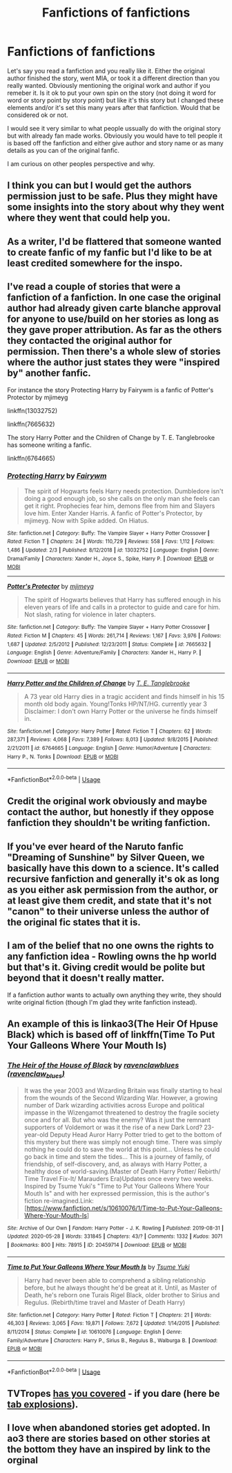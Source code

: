 #+TITLE: Fanfictions of fanfictions

* Fanfictions of fanfictions
:PROPERTIES:
:Author: sue7698
:Score: 8
:DateUnix: 1591833235.0
:DateShort: 2020-Jun-11
:FlairText: Discussion
:END:
Let's say you read a fanfiction and you really like it. Either the original author finished the story, went MIA, or took it a different direction than you really wanted. Obviously mentioning the original work and author if you remeber it. Is it ok to put your own spin on the story (not doing it word for word or story point by story point) but like it's this story but I changed these elements and/or it's set this many years after that fanfiction. Would that be considered ok or not.

I would see it very similar to what people ussually do with the original story but with already fan made works. Obviously you would have to tell people it is based off the fanfiction and either give author and story name or as many details as you can of the original fanfic.

I am curious on other peoples perspective and why.


** I think you can but I would get the authors permission just to be safe. Plus they might have some insights into the story about why they went where they went that could help you.
:PROPERTIES:
:Author: Redhawkluffy101
:Score: 4
:DateUnix: 1591835072.0
:DateShort: 2020-Jun-11
:END:


** As a writer, I'd be flattered that someone wanted to create fanfic of my fanfic but I'd like to be at least credited somewhere for the inspo.
:PROPERTIES:
:Author: -Not-Today-Satan
:Score: 4
:DateUnix: 1591865439.0
:DateShort: 2020-Jun-11
:END:


** I've read a couple of stories that were a fanfiction of a fanfiction. In one case the original author had already given carte blanche approval for anyone to use/build on her stories as long as they gave proper attribution. As far as the others they contacted the original author for permission. Then there's a whole slew of stories where the author just states they were "inspired by" another fanfic.

For instance the story Protecting Harry by Fairywm is a fanfic of Potter's Protector by mjimeyg

linkffn(13032752)

linkffn(7665632)

The story Harry Potter and the Children of Change by T. E. Tanglebrooke has someone writing a fanfic.

linkffn(6764665)
:PROPERTIES:
:Author: reddog44mag
:Score: 1
:DateUnix: 1591842134.0
:DateShort: 2020-Jun-11
:END:

*** [[https://www.fanfiction.net/s/13032752/1/][*/Protecting Harry/*]] by [[https://www.fanfiction.net/u/972483/Fairywm][/Fairywm/]]

#+begin_quote
  The spirit of Hogwarts feels Harry needs protection. Dumbledore isn't doing a good enough job, so she calls on the only man she feels can get it right. Prophecies fear him, demons flee from him and Slayers love him. Enter Xander Harris. A fanfic of Potter's Protector, by mjimeyg. Now with Spike added. On Hiatus.
#+end_quote

^{/Site/:} ^{fanfiction.net} ^{*|*} ^{/Category/:} ^{Buffy:} ^{The} ^{Vampire} ^{Slayer} ^{+} ^{Harry} ^{Potter} ^{Crossover} ^{*|*} ^{/Rated/:} ^{Fiction} ^{T} ^{*|*} ^{/Chapters/:} ^{24} ^{*|*} ^{/Words/:} ^{110,729} ^{*|*} ^{/Reviews/:} ^{558} ^{*|*} ^{/Favs/:} ^{1,112} ^{*|*} ^{/Follows/:} ^{1,486} ^{*|*} ^{/Updated/:} ^{2/3} ^{*|*} ^{/Published/:} ^{8/12/2018} ^{*|*} ^{/id/:} ^{13032752} ^{*|*} ^{/Language/:} ^{English} ^{*|*} ^{/Genre/:} ^{Drama/Family} ^{*|*} ^{/Characters/:} ^{Xander} ^{H.,} ^{Joyce} ^{S.,} ^{Spike,} ^{Harry} ^{P.} ^{*|*} ^{/Download/:} ^{[[http://www.ff2ebook.com/old/ffn-bot/index.php?id=13032752&source=ff&filetype=epub][EPUB]]} ^{or} ^{[[http://www.ff2ebook.com/old/ffn-bot/index.php?id=13032752&source=ff&filetype=mobi][MOBI]]}

--------------

[[https://www.fanfiction.net/s/7665632/1/][*/Potter's Protector/*]] by [[https://www.fanfiction.net/u/1282867/mjimeyg][/mjimeyg/]]

#+begin_quote
  The spirit of Hogwarts believes that Harry has suffered enough in his eleven years of life and calls in a protector to guide and care for him. Not slash, rating for violence in later chapters.
#+end_quote

^{/Site/:} ^{fanfiction.net} ^{*|*} ^{/Category/:} ^{Buffy:} ^{The} ^{Vampire} ^{Slayer} ^{+} ^{Harry} ^{Potter} ^{Crossover} ^{*|*} ^{/Rated/:} ^{Fiction} ^{M} ^{*|*} ^{/Chapters/:} ^{45} ^{*|*} ^{/Words/:} ^{261,714} ^{*|*} ^{/Reviews/:} ^{1,167} ^{*|*} ^{/Favs/:} ^{3,976} ^{*|*} ^{/Follows/:} ^{1,687} ^{*|*} ^{/Updated/:} ^{2/5/2012} ^{*|*} ^{/Published/:} ^{12/23/2011} ^{*|*} ^{/Status/:} ^{Complete} ^{*|*} ^{/id/:} ^{7665632} ^{*|*} ^{/Language/:} ^{English} ^{*|*} ^{/Genre/:} ^{Adventure/Family} ^{*|*} ^{/Characters/:} ^{Xander} ^{H.,} ^{Harry} ^{P.} ^{*|*} ^{/Download/:} ^{[[http://www.ff2ebook.com/old/ffn-bot/index.php?id=7665632&source=ff&filetype=epub][EPUB]]} ^{or} ^{[[http://www.ff2ebook.com/old/ffn-bot/index.php?id=7665632&source=ff&filetype=mobi][MOBI]]}

--------------

[[https://www.fanfiction.net/s/6764665/1/][*/Harry Potter and the Children of Change/*]] by [[https://www.fanfiction.net/u/2537532/T-E-Tanglebrooke][/T. E. Tanglebrooke/]]

#+begin_quote
  A 73 year old Harry dies in a tragic accident and finds himself in his 15 month old body again. Young!Tonks HP/NT/HG. currently year 3 Disclaimer: I don't own Harry Potter or the universe he finds himself in.
#+end_quote

^{/Site/:} ^{fanfiction.net} ^{*|*} ^{/Category/:} ^{Harry} ^{Potter} ^{*|*} ^{/Rated/:} ^{Fiction} ^{T} ^{*|*} ^{/Chapters/:} ^{62} ^{*|*} ^{/Words/:} ^{287,371} ^{*|*} ^{/Reviews/:} ^{4,068} ^{*|*} ^{/Favs/:} ^{7,389} ^{*|*} ^{/Follows/:} ^{8,013} ^{*|*} ^{/Updated/:} ^{9/8/2015} ^{*|*} ^{/Published/:} ^{2/21/2011} ^{*|*} ^{/id/:} ^{6764665} ^{*|*} ^{/Language/:} ^{English} ^{*|*} ^{/Genre/:} ^{Humor/Adventure} ^{*|*} ^{/Characters/:} ^{Harry} ^{P.,} ^{N.} ^{Tonks} ^{*|*} ^{/Download/:} ^{[[http://www.ff2ebook.com/old/ffn-bot/index.php?id=6764665&source=ff&filetype=epub][EPUB]]} ^{or} ^{[[http://www.ff2ebook.com/old/ffn-bot/index.php?id=6764665&source=ff&filetype=mobi][MOBI]]}

--------------

*FanfictionBot*^{2.0.0-beta} | [[https://github.com/tusing/reddit-ffn-bot/wiki/Usage][Usage]]
:PROPERTIES:
:Author: FanfictionBot
:Score: 1
:DateUnix: 1591842150.0
:DateShort: 2020-Jun-11
:END:


** Credit the original work obviously and maybe contact the author, but honestly if they oppose fanfiction they shouldn't be writing fanfiction.
:PROPERTIES:
:Author: colorandtimbre
:Score: 1
:DateUnix: 1591846592.0
:DateShort: 2020-Jun-11
:END:


** If you've ever heard of the Naruto fanfic "Dreaming of Sunshine" by Silver Queen, we basically have this down to a science. It's called recursive fanfiction and generally it's ok as long as you either ask permission from the author, or at least give them credit, and state that it's not "canon" to their universe unless the author of the original fic states that it is.
:PROPERTIES:
:Author: LaflenKenway
:Score: 1
:DateUnix: 1591851221.0
:DateShort: 2020-Jun-11
:END:


** I am of the belief that no one owns the rights to any fanfiction idea - Rowling owns the hp world but that's it. Giving credit would be polite but beyond that it doesn't really matter.

If a fanfiction author wants to actually own anything they write, they should write original fiction (though I'm glad they write fanfiction instead).
:PROPERTIES:
:Author: XxyxXII
:Score: 1
:DateUnix: 1591859766.0
:DateShort: 2020-Jun-11
:END:


** An example of this is linkao3(The Heir Of Hpuse Black) which is based off of linkffn(Time To Put Your Galleons Where Your Mouth Is)
:PROPERTIES:
:Author: FavChanger
:Score: 1
:DateUnix: 1591866562.0
:DateShort: 2020-Jun-11
:END:

*** [[https://archiveofourown.org/works/20459714][*/The Heir of the House of Black/*]] by [[https://www.archiveofourown.org/users/ravenclaw_blues/pseuds/ravenclawblues][/ravenclawblues (ravenclaw_blues)/]]

#+begin_quote
  It was the year 2003 and Wizarding Britain was finally starting to heal from the wounds of the Second Wizarding War. However, a growing number of Dark wizarding activities across Europe and political impasse in the Wizengamot threatened to destroy the fragile society once and for all. But who was the enemy? Was it just the remnant supporters of Voldemort or was it the rise of a new Dark Lord? 23-year-old Deputy Head Auror Harry Potter tried to get to the bottom of this mystery but there was simply not enough time. There was simply nothing he could do to save the world at this point... Unless he could go back in time and stem the tides... This is a journey of family, of friendship, of self-discovery, and, as always with Harry Potter, a healthy dose of world-saving.(Master of Death Harry Potter/ Rebirth/ Time Travel Fix-It/ Marauders Era)Updates once every two weeks. Inspired by Tsume Yuki's "Time to Put Your Galleons Where Your Mouth Is" and with her expressed permission, this is the author's fiction re-imagined.Link: [https://www.fanfiction.net/s/10610076/1/Time-to-Put-Your-Galleons-Where-Your-Mouth-Is]
#+end_quote

^{/Site/:} ^{Archive} ^{of} ^{Our} ^{Own} ^{*|*} ^{/Fandom/:} ^{Harry} ^{Potter} ^{-} ^{J.} ^{K.} ^{Rowling} ^{*|*} ^{/Published/:} ^{2019-08-31} ^{*|*} ^{/Updated/:} ^{2020-05-28} ^{*|*} ^{/Words/:} ^{331845} ^{*|*} ^{/Chapters/:} ^{43/?} ^{*|*} ^{/Comments/:} ^{1332} ^{*|*} ^{/Kudos/:} ^{3071} ^{*|*} ^{/Bookmarks/:} ^{800} ^{*|*} ^{/Hits/:} ^{78915} ^{*|*} ^{/ID/:} ^{20459714} ^{*|*} ^{/Download/:} ^{[[https://archiveofourown.org/downloads/20459714/The%20Heir%20of%20the%20House%20of.epub?updated_at=1590657357][EPUB]]} ^{or} ^{[[https://archiveofourown.org/downloads/20459714/The%20Heir%20of%20the%20House%20of.mobi?updated_at=1590657357][MOBI]]}

--------------

[[https://www.fanfiction.net/s/10610076/1/][*/Time to Put Your Galleons Where Your Mouth Is/*]] by [[https://www.fanfiction.net/u/2221413/Tsume-Yuki][/Tsume Yuki/]]

#+begin_quote
  Harry had never been able to comprehend a sibling relationship before, but he always thought he'd be great at it. Until, as Master of Death, he's reborn one Turais Rigel Black, older brother to Sirius and Regulus. (Rebirth/time travel and Master of Death Harry)
#+end_quote

^{/Site/:} ^{fanfiction.net} ^{*|*} ^{/Category/:} ^{Harry} ^{Potter} ^{*|*} ^{/Rated/:} ^{Fiction} ^{T} ^{*|*} ^{/Chapters/:} ^{21} ^{*|*} ^{/Words/:} ^{46,303} ^{*|*} ^{/Reviews/:} ^{3,065} ^{*|*} ^{/Favs/:} ^{19,871} ^{*|*} ^{/Follows/:} ^{7,672} ^{*|*} ^{/Updated/:} ^{1/14/2015} ^{*|*} ^{/Published/:} ^{8/11/2014} ^{*|*} ^{/Status/:} ^{Complete} ^{*|*} ^{/id/:} ^{10610076} ^{*|*} ^{/Language/:} ^{English} ^{*|*} ^{/Genre/:} ^{Family/Adventure} ^{*|*} ^{/Characters/:} ^{Harry} ^{P.,} ^{Sirius} ^{B.,} ^{Regulus} ^{B.,} ^{Walburga} ^{B.} ^{*|*} ^{/Download/:} ^{[[http://www.ff2ebook.com/old/ffn-bot/index.php?id=10610076&source=ff&filetype=epub][EPUB]]} ^{or} ^{[[http://www.ff2ebook.com/old/ffn-bot/index.php?id=10610076&source=ff&filetype=mobi][MOBI]]}

--------------

*FanfictionBot*^{2.0.0-beta} | [[https://github.com/tusing/reddit-ffn-bot/wiki/Usage][Usage]]
:PROPERTIES:
:Author: FanfictionBot
:Score: 1
:DateUnix: 1591866613.0
:DateShort: 2020-Jun-11
:END:


** TVTropes [[https://tvtropes.org/pmwiki/pmwiki.php/Main/RecursiveFanfiction][has you covered]] - if you dare (here be [[https://tvtropes.org/pmwiki/pmwiki.php/Main/TVTropesWillRuinYourLife][tab explosions]]).
:PROPERTIES:
:Author: thrawnca
:Score: 1
:DateUnix: 1591958877.0
:DateShort: 2020-Jun-12
:END:


** I love when abandoned stories get adopted. In ao3 there are stories based on other stories at the bottom they have an inspired by link to the orginal
:PROPERTIES:
:Author: premar16
:Score: 1
:DateUnix: 1591960104.0
:DateShort: 2020-Jun-12
:END:

